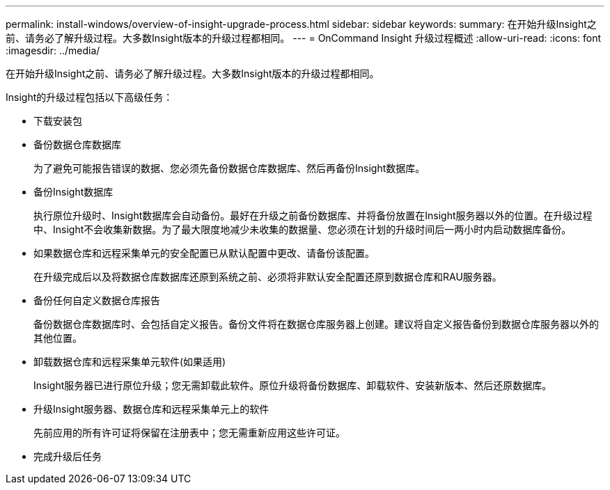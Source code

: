 ---
permalink: install-windows/overview-of-insight-upgrade-process.html 
sidebar: sidebar 
keywords:  
summary: 在开始升级Insight之前、请务必了解升级过程。大多数Insight版本的升级过程都相同。 
---
= OnCommand Insight 升级过程概述
:allow-uri-read: 
:icons: font
:imagesdir: ../media/


[role="lead"]
在开始升级Insight之前、请务必了解升级过程。大多数Insight版本的升级过程都相同。

Insight的升级过程包括以下高级任务：

* 下载安装包
* 备份数据仓库数据库
+
为了避免可能报告错误的数据、您必须先备份数据仓库数据库、然后再备份Insight数据库。

* 备份Insight数据库
+
执行原位升级时、Insight数据库会自动备份。最好在升级之前备份数据库、并将备份放置在Insight服务器以外的位置。在升级过程中、Insight不会收集新数据。为了最大限度地减少未收集的数据量、您必须在计划的升级时间后一两小时内启动数据库备份。

* 如果数据仓库和远程采集单元的安全配置已从默认配置中更改、请备份该配置。
+
在升级完成后以及将数据仓库数据库还原到系统之前、必须将非默认安全配置还原到数据仓库和RAU服务器。

* 备份任何自定义数据仓库报告
+
备份数据仓库数据库时、会包括自定义报告。备份文件将在数据仓库服务器上创建。建议将自定义报告备份到数据仓库服务器以外的其他位置。

* 卸载数据仓库和远程采集单元软件(如果适用)
+
Insight服务器已进行原位升级；您无需卸载此软件。原位升级将备份数据库、卸载软件、安装新版本、然后还原数据库。

* 升级Insight服务器、数据仓库和远程采集单元上的软件
+
先前应用的所有许可证将保留在注册表中；您无需重新应用这些许可证。

* 完成升级后任务

